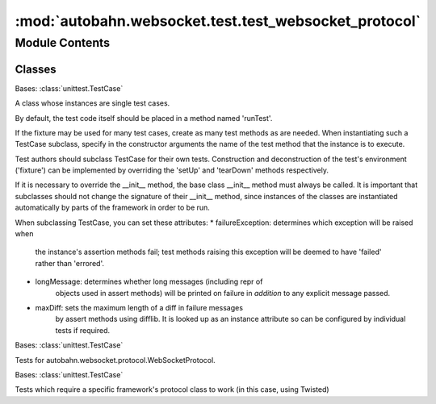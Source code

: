 :mod:`autobahn.websocket.test.test_websocket_protocol`
======================================================

.. py:module:: autobahn.websocket.test.test_websocket_protocol


Module Contents
---------------

Classes
~~~~~~~

.. autoapisummary::

   autobahn.websocket.test.test_websocket_protocol.WebSocketClientProtocolTests
   autobahn.websocket.test.test_websocket_protocol.WebSocketServerProtocolTests
   autobahn.websocket.test.test_websocket_protocol.TwistedProtocolTests



.. class:: WebSocketClientProtocolTests(methodName='runTest')


   Bases: :class:`unittest.TestCase`

   A class whose instances are single test cases.

   By default, the test code itself should be placed in a method named
   'runTest'.

   If the fixture may be used for many test cases, create as
   many test methods as are needed. When instantiating such a TestCase
   subclass, specify in the constructor arguments the name of the test method
   that the instance is to execute.

   Test authors should subclass TestCase for their own tests. Construction
   and deconstruction of the test's environment ('fixture') can be
   implemented by overriding the 'setUp' and 'tearDown' methods respectively.

   If it is necessary to override the __init__ method, the base class
   __init__ method must always be called. It is important that subclasses
   should not change the signature of their __init__ method, since instances
   of the classes are instantiated automatically by parts of the framework
   in order to be run.

   When subclassing TestCase, you can set these attributes:
   * failureException: determines which exception will be raised when
       the instance's assertion methods fail; test methods raising this
       exception will be deemed to have 'failed' rather than 'errored'.
   * longMessage: determines whether long messages (including repr of
       objects used in assert methods) will be printed on failure in *addition*
       to any explicit message passed.
   * maxDiff: sets the maximum length of a diff in failure messages
       by assert methods using difflib. It is looked up as an instance
       attribute so can be configured by individual tests if required.

   .. method:: setUp(self)

      Hook method for setting up the test fixture before exercising it.


   .. method:: tearDown(self)

      Hook method for deconstructing the test fixture after testing it.


   .. method:: test_auto_ping(self)



.. class:: WebSocketServerProtocolTests(methodName='runTest')


   Bases: :class:`unittest.TestCase`

   Tests for autobahn.websocket.protocol.WebSocketProtocol.

   .. method:: setUp(self)

      Hook method for setting up the test fixture before exercising it.


   .. method:: tearDown(self)

      Hook method for deconstructing the test fixture after testing it.


   .. method:: test_auto_ping(self)


   .. method:: test_sendClose_none(self)

      sendClose with no code or reason works.


   .. method:: test_sendClose_str_reason(self)

      sendClose with a str reason works.


   .. method:: test_sendClose_unicode_reason(self)

      sendClose with a unicode reason works.


   .. method:: test_sendClose_toolong(self)

      sendClose with a too-long reason will truncate it.


   .. method:: test_sendClose_reason_with_no_code(self)

      Trying to sendClose with a reason but no code will raise an Exception.


   .. method:: test_sendClose_invalid_code_type(self)

      Trying to sendClose with a non-int code will raise an Exception.


   .. method:: test_sendClose_invalid_code_value(self)

      Trying to sendClose with a non-valid int code will raise an Exception.



.. class:: TwistedProtocolTests(methodName='runTest')


   Bases: :class:`unittest.TestCase`

   Tests which require a specific framework's protocol class to work
   (in this case, using Twisted)

   .. method:: setUp(self)

      Hook method for setting up the test fixture before exercising it.


   .. method:: tearDown(self)

      Hook method for deconstructing the test fixture after testing it.


   .. method:: test_loseConnection(self)

      If we lose our connection before openHandshakeTimeout fires, it is
      cleaned up



